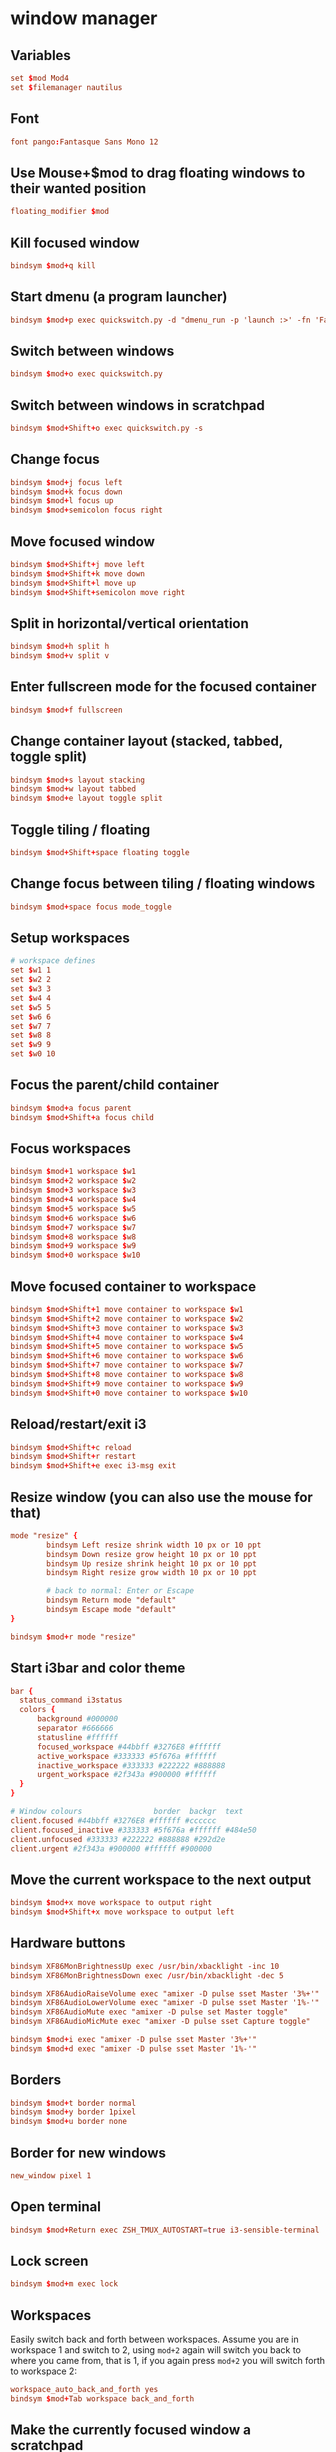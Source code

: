 #+STARTUP: showall
* window manager
:PROPERTIES:
:tangle: ~/.i3/config
:mkdirp: true
:END:
** Variables
#+BEGIN_SRC conf
  set $mod Mod4
  set $filemanager nautilus
#+END_SRC

** Font
#+BEGIN_SRC conf
  font pango:Fantasque Sans Mono 12
#+END_SRC

** Use Mouse+$mod to drag floating windows to their wanted position
#+BEGIN_SRC conf
  floating_modifier $mod
#+END_SRC

** Kill focused window
#+BEGIN_SRC conf
  bindsym $mod+q kill
#+END_SRC

** Start dmenu (a program launcher)
#+BEGIN_SRC conf
  bindsym $mod+p exec quickswitch.py -d "dmenu_run -p 'launch :>' -fn 'Fantasque Sans Mono-12' -sb '#0088CC'"
#+END_SRC

** Switch between windows
#+BEGIN_SRC conf
  bindsym $mod+o exec quickswitch.py
#+END_SRC

** Switch between windows in scratchpad
#+BEGIN_SRC conf
  bindsym $mod+Shift+o exec quickswitch.py -s
#+END_SRC

** Change focus
#+BEGIN_SRC conf
  bindsym $mod+j focus left
  bindsym $mod+k focus down
  bindsym $mod+l focus up
  bindsym $mod+semicolon focus right
#+END_SRC

** Move focused window
#+BEGIN_SRC conf
  bindsym $mod+Shift+j move left
  bindsym $mod+Shift+k move down
  bindsym $mod+Shift+l move up
  bindsym $mod+Shift+semicolon move right
#+END_SRC

** Split in horizontal/vertical orientation
#+BEGIN_SRC conf
  bindsym $mod+h split h
  bindsym $mod+v split v
#+END_SRC

** Enter fullscreen mode for the focused container
#+BEGIN_SRC conf
  bindsym $mod+f fullscreen
#+END_SRC

** Change container layout (stacked, tabbed, toggle split)
#+BEGIN_SRC conf
  bindsym $mod+s layout stacking
  bindsym $mod+w layout tabbed
  bindsym $mod+e layout toggle split
#+END_SRC

** Toggle tiling / floating
#+BEGIN_SRC conf
  bindsym $mod+Shift+space floating toggle
#+END_SRC

** Change focus between tiling / floating windows
#+BEGIN_SRC conf
  bindsym $mod+space focus mode_toggle
#+END_SRC

** Setup workspaces
#+BEGIN_SRC conf
  # workspace defines
  set $w1 1
  set $w2 2
  set $w3 3
  set $w4 4
  set $w5 5
  set $w6 6
  set $w7 7
  set $w8 8
  set $w9 9
  set $w0 10
#+END_SRC
** Focus the parent/child container
#+BEGIN_SRC conf
  bindsym $mod+a focus parent
  bindsym $mod+Shift+a focus child
#+END_SRC

** Focus workspaces
#+BEGIN_SRC conf
  bindsym $mod+1 workspace $w1
  bindsym $mod+2 workspace $w2
  bindsym $mod+3 workspace $w3
  bindsym $mod+4 workspace $w4
  bindsym $mod+5 workspace $w5
  bindsym $mod+6 workspace $w6
  bindsym $mod+7 workspace $w7
  bindsym $mod+8 workspace $w8
  bindsym $mod+9 workspace $w9
  bindsym $mod+0 workspace $w10
#+END_SRC

** Move focused container to workspace
#+BEGIN_SRC conf
  bindsym $mod+Shift+1 move container to workspace $w1
  bindsym $mod+Shift+2 move container to workspace $w2
  bindsym $mod+Shift+3 move container to workspace $w3
  bindsym $mod+Shift+4 move container to workspace $w4
  bindsym $mod+Shift+5 move container to workspace $w5
  bindsym $mod+Shift+6 move container to workspace $w6
  bindsym $mod+Shift+7 move container to workspace $w7
  bindsym $mod+Shift+8 move container to workspace $w8
  bindsym $mod+Shift+9 move container to workspace $w9
  bindsym $mod+Shift+0 move container to workspace $w10
#+END_SRC

** Reload/restart/exit i3
#+BEGIN_SRC conf
  bindsym $mod+Shift+c reload
  bindsym $mod+Shift+r restart
  bindsym $mod+Shift+e exec i3-msg exit
#+END_SRC

** Resize window (you can also use the mouse for that)
#+BEGIN_SRC conf
  mode "resize" {
          bindsym Left resize shrink width 10 px or 10 ppt
          bindsym Down resize grow height 10 px or 10 ppt
          bindsym Up resize shrink height 10 px or 10 ppt
          bindsym Right resize grow width 10 px or 10 ppt

          # back to normal: Enter or Escape
          bindsym Return mode "default"
          bindsym Escape mode "default"
  }

  bindsym $mod+r mode "resize"
#+END_SRC

** Start i3bar and color theme
#+BEGIN_SRC conf
    bar {
      status_command i3status
      colors {
          background #000000
          separator #666666
          statusline #ffffff
          focused_workspace #44bbff #3276E8 #ffffff
          active_workspace #333333 #5f676a #ffffff
          inactive_workspace #333333 #222222 #888888
          urgent_workspace #2f343a #900000 #ffffff
      }
    }

    # Window colours                border  backgr  text
    client.focused #44bbff #3276E8 #ffffff #cccccc
    client.focused_inactive #333333 #5f676a #ffffff #484e50
    client.unfocused #333333 #222222 #888888 #292d2e
    client.urgent #2f343a #900000 #ffffff #900000
#+END_SRC

** Move the current workspace to the next output
#+BEGIN_SRC conf
  bindsym $mod+x move workspace to output right
  bindsym $mod+Shift+x move workspace to output left
#+END_SRC

** Hardware buttons
#+BEGIN_SRC conf
  bindsym XF86MonBrightnessUp exec /usr/bin/xbacklight -inc 10
  bindsym XF86MonBrightnessDown exec /usr/bin/xbacklight -dec 5

  bindsym XF86AudioRaiseVolume exec "amixer -D pulse sset Master '3%+'"
  bindsym XF86AudioLowerVolume exec "amixer -D pulse sset Master '1%-'"
  bindsym XF86AudioMute exec "amixer -D pulse set Master toggle"
  bindsym XF86AudioMicMute exec "amixer -D pulse sset Capture toggle"

  bindsym $mod+i exec "amixer -D pulse sset Master '3%+'"
  bindsym $mod+d exec "amixer -D pulse sset Master '1%-'"
#+END_SRC


** Borders
#+BEGIN_SRC conf
  bindsym $mod+t border normal
  bindsym $mod+y border 1pixel
  bindsym $mod+u border none
#+END_SRC

** Border for new windows
#+BEGIN_SRC conf
  new_window pixel 1
#+END_SRC

** Open terminal
#+BEGIN_SRC conf
  bindsym $mod+Return exec ZSH_TMUX_AUTOSTART=true i3-sensible-terminal
#+END_SRC

** Lock screen
#+BEGIN_SRC conf
  bindsym $mod+m exec lock
#+END_SRC

** Workspaces
Easily switch back and forth between workspaces. Assume you are in
workspace 1 and switch to 2, using ~mod+2~ again will switch you back
to where you came from, that is 1, if you again press ~mod+2~ you will
switch forth to workspace 2:
#+BEGIN_SRC conf
  workspace_auto_back_and_forth yes
  bindsym $mod+Tab workspace back_and_forth
#+END_SRC

** Make the currently focused window a scratchpad
#+BEGIN_SRC conf
  bindsym $mod+Shift+minus move scratchpad
#+END_SRC

** Show the scratchpad windows
Also emulate a second scratchpad with only one terminal.

#+BEGIN_SRC conf
  bindsym $mod+minus [title="^(.(?<!quake))*?$"] scratchpad show
  bindsym $mod+backslash [title="^(.(?<!quake))*?$"] scratchpad show

  exec --no-startup-id i3-msg "exec TMUX_AUTOSTART=no gnome-terminal --title=quake"

  for_window [title="^quake$"] move scratchpad
  for_window [title="^quake$"] border none

  for_window [title="^quake$"] resize shrink height 10px or 10pt

  bindsym $mod+grave [title="^quake$"] scratchpad show
#+END_SRC

** launch file manager
#+BEGIN_SRC conf
  bindsym $mod+n exec $filemanager
#+END_SRC

** fedora/gnome settings
#+BEGIN_SRC conf
 exec --no-startup-id /usr/share/gnome-settings-daemon
 exec --no-startup-id export $(gnome-keyring-daemon)
 exec --no-startup-id feh --bg-scale ~/Pictures/space.jpg
#+END_SRC

** dropbox
#+BEGIN_SRC conf
  exec --no-startup-id dropbox start
#+END_SRC

* status bar
:PROPERTIES:
:tangle: ~/.i3status.conf
:END:

#+BEGIN_SRC conf
  general {
          colors = true
          interval = 1
  }

  order += "wireless wlp1s0"
  order += "ethernet enp0s20u1"
  order += "volume master"
  order += "load"
  order += "disk /"
  order += "disk /home"
  order += "battery 0"
  order += "tztime local"

  wireless wlp1s0 {
          format_up = "W: (%quality at %essid, %bitrate) %ip"
          format_down = "W: -"
  }

  ethernet enp0s20u1 {
          # if you use %speed, i3status requires root privileges
          format_up = "E: %ip (%speed)"
          format_down = "E: -"
  }

  battery 0 {
          format = "☀ %status %percentage"
  }

  run_watch DHCP {
          pidfile = "/var/run/dhclient*.pid"
  }

  run_watch VPN {
          pidfile = "/var/run/vpnc/pid"
  }

  tztime local {
          format = "%a %b %d %Y %H:%M"
  }

  load {
          format = "☰ %1min"
  }

  disk "/" {
          format = "/ +%avail"
  }

  disk "/home" {
          format = "/home +%avail"
  }

  volume master {
          format = "♪: %volume"
          device = "pulse"
          mixer = "Master"
          mixer_idx = 0
  }
#+END_SRC
* ubuntu
** Get rid of the nautilus desktop window
#+BEGIN_SRC sh
  gsettings set org.gnome.desktop.background show-desktop-icons false
#+END_SRC

** Fix Emacs C-SPC
Remove that keybinding with:
#+BEGIN_SRC sh
  ibus-setup
#+END_SRC

** Change default terminal
#+BEGIN_SRC sh
  update-alternatives --config x-terminal-emulator
#+END_SRC
